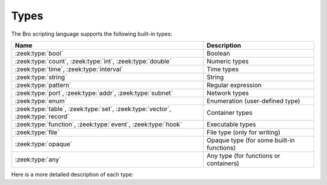 Types
=====

The Bro scripting language supports the following built-in types:

+-----------------------+--------------------+
| Name                  | Description        |
+=======================+====================+
| :zeek:type:`bool`     | Boolean            |
+-----------------------+--------------------+
| :zeek:type:`count`,   | Numeric types      |
| :zeek:type:`int`,     |                    |
| :zeek:type:`double`   |                    |
+-----------------------+--------------------+
| :zeek:type:`time`,    | Time types         |
| :zeek:type:`interval` |                    |
+-----------------------+--------------------+
| :zeek:type:`string`   | String             |
+-----------------------+--------------------+
| :zeek:type:`pattern`  | Regular expression |
+-----------------------+--------------------+
| :zeek:type:`port`,    | Network types      |
| :zeek:type:`addr`,    |                    |
| :zeek:type:`subnet`   |                    |
+-----------------------+--------------------+
| :zeek:type:`enum`     | Enumeration        |
|                       | (user-defined type)|
+-----------------------+--------------------+
| :zeek:type:`table`,   | Container types    |
| :zeek:type:`set`,     |                    |
| :zeek:type:`vector`,  |                    |
| :zeek:type:`record`   |                    |
+-----------------------+--------------------+
| :zeek:type:`function`,| Executable types   |
| :zeek:type:`event`,   |                    |
| :zeek:type:`hook`     |                    |
+-----------------------+--------------------+
| :zeek:type:`file`     | File type (only    |
|                       | for writing)       |
+-----------------------+--------------------+
| :zeek:type:`opaque`   | Opaque type (for   |
|                       | some built-in      |
|                       | functions)         |
+-----------------------+--------------------+
| :zeek:type:`any`      | Any type (for      |
|                       | functions or       |
|                       | containers)        |
+-----------------------+--------------------+

Here is a more detailed description of each type:

.. zeek:type:: bool

    Reflects a value with one of two meanings: true or false.  The two
    "bool" constants are ``T`` and ``F``.

    The "bool" type supports the following operators: equality/inequality
    (``==``, ``!=``), logical and/or (``&&``, ``||``), logical
    negation (``!``), and absolute value (where ``|T|`` is 1, and ``|F|`` is 0,
    and in both cases the result type is :zeek:type:`count`).

.. zeek:type:: int

    A numeric type representing a 64-bit signed integer.  An "int" constant
    is a string of digits preceded by a "+" or "-" sign, e.g.
    ``-42`` or ``+5`` (the "+" sign is optional but see note about type
    inferencing below).  An "int" constant can also be written in
    hexadecimal notation (in which case "0x" must be between the sign and
    the hex digits), e.g. ``-0xFF`` or ``+0xabc123``.

    The "int" type supports the following operators:  arithmetic
    operators (``+``, ``-``, ``*``, ``/``, ``%``), comparison operators
    (``==``, ``!=``, ``<``, ``<=``, ``>``, ``>=``), assignment operators
    (``=``, ``+=``, ``-=``), pre-increment (``++``), pre-decrement
    (``--``), unary plus and minus (``+``, ``-``), and absolute value
    (e.g., ``|-3|`` is 3, but the result type is :zeek:type:`count`).

    When using type inferencing use care so that the
    intended type is inferred, e.g. "local size_difference = 0" will
    infer ":zeek:type:`count`", while "local size_difference = +0"
    will infer "int".

.. zeek:type:: count

    A numeric type representing a 64-bit unsigned integer.  A "count"
    constant is a string of digits, e.g. ``1234`` or ``0``.  A "count"
    can also be written in hexadecimal notation (in which case "0x" must
    precede the hex digits), e.g. ``0xff`` or ``0xABC123``.

    The "count" type supports the same operators as the ":zeek:type:`int`"
    type, but a unary plus or minus applied to a "count" results in an
    "int".

    In addition, "count" types support bitwise operations.  You can use
    ``&``, ``|``, and ``^`` for bitwise ``and``, ``or``, and ``xor``.  You
    can also use ``~`` for bitwise (one's) complement.

.. zeek:type:: double

    A numeric type representing a double-precision floating-point
    number.  Floating-point constants are written as a string of digits
    with an optional decimal point, optional scale-factor in scientific
    notation, and optional "+" or "-" sign.  Examples are ``-1234``,
    ``-1234e0``, ``3.14159``, and ``.003E-23``.

    The "double" type supports the following operators:  arithmetic
    operators (``+``, ``-``, ``*``, ``/``), comparison operators
    (``==``, ``!=``, ``<``, ``<=``, ``>``, ``>=``), assignment operators
    (``=``, ``+=``, ``-=``), unary plus and minus (``+``, ``-``), and
    absolute value (e.g., ``|-3.14|`` is 3.14).

    When using type inferencing use care so that the
    intended type is inferred, e.g. "local size_difference = 5" will
    infer ":zeek:type:`count`", while "local size_difference = 5.0"
    will infer "double".

.. zeek:type:: time

    A temporal type representing an absolute time.  There is currently
    no way to specify a ``time`` constant, but one can use the
    :zeek:id:`double_to_time`, :zeek:id:`current_time`, or :zeek:id:`network_time`
    built-in functions to assign a value to a ``time``-typed variable.

    Time values support the comparison operators (``==``, ``!=``, ``<``,
    ``<=``, ``>``, ``>=``).  A ``time`` value can be subtracted from
    another ``time`` value to produce an :zeek:type:`interval` value.  An
    ``interval`` value can be added to, or subtracted from, a ``time`` value
    to produce a ``time`` value.  The absolute value of a ``time`` value is
    a :zeek:type:`double` with the same numeric value.

.. zeek:type:: interval

    A temporal type representing a relative time.  An ``interval``
    constant can be written as a numeric constant followed by a time
    unit where the time unit is one of ``usec``, ``msec``, ``sec``, ``min``,
    ``hr``, or ``day`` which respectively represent microseconds, milliseconds,
    seconds, minutes, hours, and days.  Whitespace between the numeric
    constant and time unit is optional.  Appending the letter "s" to the
    time unit in order to pluralize it is also optional (to no semantic
    effect).  Examples of ``interval`` constants are ``3.5 min`` and
    ``3.5mins``.  An ``interval`` can also be negated, for example
    ``-12 hr`` represents "twelve hours in the past".

    Intervals support addition and subtraction, the comparison operators
    (``==``, ``!=``, ``<``, ``<=``, ``>``, ``>=``), the assignment
    operators (``=``, ``+=``, ``-=``), and unary plus and minus (``+``, ``-``).

    Intervals also support division (in which case the result is a
    :zeek:type:`double` value).  An ``interval`` can be multiplied or divided
    by an arithmetic type (``count``, ``int``, or ``double``) to produce
    an ``interval`` value.  The absolute value of an ``interval`` is a
    ``double`` value equal to the number of seconds in the ``interval``
    (e.g., ``|-1 min|`` is 60.0).

.. zeek:type:: string

    A type used to hold bytes which represent text and also can hold
    arbitrary binary data.

    String constants are created by enclosing text within a pair of double
    quotes (").  A string constant cannot span multiple lines in a Bro script.
    The backslash character (\\) introduces escape sequences. Bro recognizes
    the following escape sequences: ``\\``, ``\n``, ``\t``, ``\v``, ``\b``,
    ``\r``, ``\f``, ``\a``, ``\ooo`` (where each 'o' is an octal digit),
    ``\xhh`` (where each 'h' is a hexadecimal digit).  If Bro does not
    recognize an escape sequence, Bro will ignore the backslash
    ("\\g" becomes "g").

    Strings support concatenation (``+``), and assignment (``=``, ``+=``).
    Strings also support the comparison operators (``==``, ``!=``, ``<``,
    ``<=``, ``>``, ``>=``).  The number of characters in a string can be
    found by enclosing the string within pipe characters (e.g., ``|"abc"|``
    is 3).  Substring searching can be performed using the "in" or "!in"
    operators (e.g., "bar" in "foobar" yields true).

    The subscript operator can extract a substring of a string.  To do this,
    specify the starting index to extract (if the starting index is omitted,
    then zero is assumed), followed by a colon and index
    one past the last character to extract (if the last index is omitted,
    then the extracted substring will go to the end of the original string).
    However, if both the colon and last index are omitted, then a string of
    length one is extracted.  String indexing is zero-based, but an index
    of -1 refers to the last character in the string, and -2 refers to the
    second-to-last character, etc.  Here are a few examples::

        local orig = "0123456789";
        local second_char = orig[1];         # "1"
        local last_char = orig[-1];          # "9"
        local first_two_chars = orig[:2];    # "01"
        local last_two_chars = orig[8:];     # "89"
        local no_first_and_last = orig[1:9]; # "12345678"
        local no_first = orig[1:];           # "123456789"
        local no_last = orig[:-1];           # "012345678"
        local copy_orig = orig[:];           # "0123456789"

    Note that the subscript operator cannot be used to modify a string (i.e.,
    it cannot be on the left side of an assignment operator).

.. zeek:type:: pattern

    A type representing regular-expression patterns that can be used
    for fast text-searching operations.  Pattern constants are created
    by enclosing text within forward slashes (``/``) and use the same syntax
    as the patterns supported by the `flex lexical analyzer
    <http://westes.github.io/flex/manual/Patterns.html>`_.  The speed of
    regular expression matching does not depend on the complexity or
    size of the patterns.  Patterns support two types of matching, exact
    and embedded.

    In exact matching the ``==`` equality relational operator is used
    with one "pattern" operand and one ":zeek:type:`string`"
    operand (order of operands does not matter) to check whether the full
    string exactly matches the pattern.  In exact matching, the ``^``
    beginning-of-line and ``$`` end-of-line anchors are redundant since
    the pattern is implicitly anchored to the beginning and end of the
    line to facilitate an exact match.  For example::

        /foo|bar/ == "foo"

    yields true, while::

        /foo|bar/ == "foobar"

    yields false.  The ``!=`` operator would yield the negation of ``==``.

    In embedded matching the ``in`` operator is used with one
    "pattern" operand (which must be on the left-hand side) and
    one ":zeek:type:`string`" operand, but tests whether the pattern
    appears anywhere within the given string.  For example::

        /foo|bar/ in "foobar"

    yields true, while::

        /^oob/ in "foobar"

    is false since "oob" does not appear at the start of "foobar".  The
    ``!in`` operator would yield the negation of ``in``.

    You can create a disjunction (either-or) of two patterns
    using the ``|`` operator.  For example::

	/foo/ | /bar/ in "foobar"

    yields true, like in the similar example above.  You can also
    create the conjunction (concatenation) of patterns using the ``&``
    operator.  For example::

	/foo/ & /bar/ in "foobar"

    will yield true because the pattern /(foo)(bar)/ appears in
    the string "foobar".

    When specifying a pattern, you can add a final ``i`` specifier to
    mark it as case-insensitive.  For example, ``/foo|bar/i`` will match
    "foo", "Foo", "BaR", etc.

    You can also introduce a case-insensitive sub-pattern by enclosing it
    in ``(?i:<pattern>)``.  So, for example, ``/foo|(?i:bar)/`` will
    match "foo" and "BaR", but *not* "Foo".

    For both ways of specifying case-insensitivity, characters enclosed
    in double quotes maintain their case-sensitivity.  So for example
    /"foo"/i will not match "Foo", but it will match "foo".

.. zeek:type:: port

    A type representing transport-level port numbers (besides TCP and
    UDP ports, there is a concept of an ICMP "port" where the source
    port is the ICMP message type and the destination port the ICMP
    message code).  A ``port`` constant is written as an unsigned integer
    followed by one of ``/tcp``, ``/udp``, ``/icmp``, or ``/unknown``.

    Ports support the comparison operators (``==``, ``!=``, ``<``, ``<=``,
    ``>``, ``>=``).  When comparing order across transport-level protocols,
    ``unknown`` < ``tcp`` < ``udp`` < ``icmp``, for example ``65535/tcp``
    is smaller than ``0/udp``.

    Note that you can obtain the transport-level protocol type of a ``port``
    with the :zeek:id:`get_port_transport_proto` built-in function, and
    the numeric value of a ``port`` with the :zeek:id:`port_to_count`
    built-in function.

.. zeek:type:: addr

    A type representing an IP address.

    IPv4 address constants are written in "dotted quad" format,
    ``A1.A2.A3.A4``, where Ai all lie between 0 and 255.

    IPv6 address constants are written as colon-separated hexadecimal form
    as described by :rfc:`2373` (including the mixed notation with embedded
    IPv4 addresses as dotted-quads in the lower 32 bits), but additionally
    encased in square brackets.  Some examples: ``[2001:db8::1]``,
    ``[::ffff:192.168.1.100]``, or
    ``[aaaa:bbbb:cccc:dddd:eeee:ffff:1111:2222]``.

    Note that IPv4-mapped IPv6 addresses (i.e., addresses with the first 80
    bits zero, the next 16 bits one, and the remaining 32 bits are the IPv4
    address) are treated internally as IPv4 addresses (for example,
    ``[::ffff:192.168.1.100]`` is equal to ``192.168.1.100``).

    Addresses can be compared for equality (``==``, ``!=``),
    and also for ordering (``<``, ``<=``, ``>``, ``>=``).  The absolute value
    of an address gives the size in bits (32 for IPv4, and 128 for IPv6).
    Addresses can also be masked with ``/`` to produce a :zeek:type:`subnet`:

    .. sourcecode:: bro

        local a: addr = 192.168.1.100;
        local s: subnet = 192.168.0.0/16;
        if ( a/16 == s )
            print "true";

    And checked for inclusion within a :zeek:type:`subnet` using ``in``
    or ``!in``:

    .. sourcecode:: bro

        local a: addr = 192.168.1.100;
        local s: subnet = 192.168.0.0/16;
        if ( a in s )
            print "true";

    You can check if a given ``addr`` is IPv4 or IPv6 using
    the :zeek:id:`is_v4_addr` and :zeek:id:`is_v6_addr` built-in functions.

    Note that hostname constants can also be used, but since a hostname can
    correspond to multiple IP addresses, the type of such a variable is
    "set[addr]". For example:

    .. sourcecode:: bro

        local a = www.google.com;

.. zeek:type:: subnet

    A type representing a block of IP addresses in CIDR notation.  A
    ``subnet`` constant is written as an :zeek:type:`addr` followed by a
    slash (/) and then the network prefix size specified as a decimal
    number.  For example, ``192.168.0.0/16`` or ``[fe80::]/64``.

    Subnets can be compared for equality (``==``, ``!=``).  An
    "addr" can be checked for inclusion in a subnet using
    the ``in`` or ``!in`` operators.

.. zeek:type:: enum

    A type allowing the specification of a set of related values that
    have no further structure.  An example declaration:

    .. sourcecode:: bro

        type color: enum { Red, White, Blue, };

    The last comma after ``Blue`` is optional.  Both the type name ``color``
    and the individual values (``Red``, etc.) have global scope.

    Enumerations do not have associated values or ordering.
    The only operations allowed on enumerations are equality comparisons
    (``==``, ``!=``) and assignment (``=``).

.. zeek:type:: table

    An associate array that maps from one set of values to another.  The
    values being mapped are termed the *index* or *indices* and the
    result of the mapping is called the *yield*.  Indexing into tables
    is very efficient, and internally it is just a single hash table
    lookup.

    The table declaration syntax is::

        table [ type^+ ] of type

    where *type^+* is one or more types, separated by commas.  The
    index type cannot be any of the following types:  pattern, table, set,
    vector, file, opaque, any.

    Here is an example of declaring a table indexed by "count" values
    and yielding "string" values:

    .. sourcecode:: bro

        global a: table[count] of string;

    The yield type can also be more complex:

    .. sourcecode:: bro

        global a: table[count] of table[addr, port] of string;

    which declares a table indexed by "count" and yielding
    another "table" which is indexed by an "addr"
    and "port" to yield a "string".

    One way to initialize a table is by enclosing a set of initializers within
    braces, for example:

    .. sourcecode:: bro

        global t: table[count] of string = {
            [11] = "eleven",
            [5] = "five",
        };

    A table constructor can also be used to create a table:

    .. sourcecode:: bro

        global t2 = table(
            [192.168.0.2, 22/tcp] = "ssh",
            [192.168.0.3, 80/tcp] = "http"
        );

    Table constructors can also be explicitly named by a type, which is
    useful when a more complex index type could otherwise be
    ambiguous:

    .. sourcecode:: bro

        type MyRec: record {
            a: count &optional;
            b: count;
        };

        type MyTable: table[MyRec] of string;

        global t3 = MyTable([[$b=5]] = "b5", [[$b=7]] = "b7");

    Accessing table elements is provided by enclosing index values within
    square brackets (``[]``), for example:

    .. sourcecode:: bro

        print t[11];

    And membership can be tested with ``in`` or ``!in``:

    .. sourcecode:: bro

        if ( 13 in t )
            ...
        if ( [192.168.0.2, 22/tcp] in t2 )
            ...

    Add or overwrite individual table elements by assignment:

    .. sourcecode:: bro

        t[13] = "thirteen";

    Remove individual table elements with :zeek:keyword:`delete`:

    .. sourcecode:: bro

        delete t[13];

    Nothing happens if the element with index value ``13`` isn't present in
    the table.

    The number of elements in a table can be obtained by placing the table
    identifier between vertical pipe characters:

    .. sourcecode:: bro

        |t|

    See the :zeek:keyword:`for` statement for info on how to iterate over
    the elements in a table.

.. zeek:type:: set

    A set is like a :zeek:type:`table`, but it is a collection of indices
    that do not map to any yield value.  They are declared with the
    syntax::

        set [ type^+ ]

    where *type^+* is one or more types separated by commas.  The
    index type cannot be any of the following types:  pattern, table, set,
    vector, file, opaque, any.

    Sets can be initialized by listing elements enclosed by curly braces:

    .. sourcecode:: bro

        global s: set[port] = { 21/tcp, 23/tcp, 80/tcp, 443/tcp };
        global s2: set[port, string] = { [21/tcp, "ftp"], [23/tcp, "telnet"] };

    A set constructor (equivalent to above example) can also be used to
    create a set:

    .. sourcecode:: bro

        global s3 = set(21/tcp, 23/tcp, 80/tcp, 443/tcp);

    Set constructors can also be explicitly named by a type, which is
    useful when a more complex index type could otherwise be
    ambiguous:

    .. sourcecode:: bro

        type MyRec: record {
            a: count &optional;
            b: count;
        };

        type MySet: set[MyRec];

        global s4 = MySet([$b=1], [$b=2]);

    Set membership is tested with ``in`` or ``!in``:

    .. sourcecode:: bro

        if ( 21/tcp in s )
            ...

        if ( [21/tcp, "ftp"] !in s2 )
            ...

    Elements are added with :zeek:keyword:`add`:

    .. sourcecode:: bro

        add s[22/tcp];

    Nothing happens if the element with value ``22/tcp`` was already present in
    the set.

    And removed with :zeek:keyword:`delete`:

    .. sourcecode:: bro

        delete s[21/tcp];

    Nothing happens if the element with value ``21/tcp`` isn't present in
    the set.

    The number of elements in a set can be obtained by placing the set
    identifier between vertical pipe characters:

    .. sourcecode:: bro

        |s|

    You can compute the union, intersection, or difference of two sets
    using the ``|``, ``&``, and ``-`` operators.

    You can compare sets for equality (they have exactly the same elements)
    using ``==``.  The ``<`` operator returns ``T`` if the lefthand operand
    is a proper subset of the righthand operand.  Similarly, ``<=``
    returns ``T`` if the lefthand operator is a subset (not necessarily proper,
    i.e., it may be equal to the righthand operand).  The operators ``!=``,
    ``>`` and ``>=`` provide the expected complementary operations.

    See the :zeek:keyword:`for` statement for info on how to iterate over
    the elements in a set.

.. zeek:type:: vector

    A vector is like a :zeek:type:`table`, except its indices are non-negative
    integers, starting from zero.  A vector is declared like:

    .. sourcecode:: bro

        global v: vector of string;

    And can be initialized with the vector constructor:

    .. sourcecode:: bro

        local v = vector("one", "two", "three");

    Vector constructors can also be explicitly named by a type, which
    is useful for when a more complex yield type could otherwise be
    ambiguous.

    .. sourcecode:: bro

        type MyRec: record {
            a: count &optional;
            b: count;
        };

        type MyVec: vector of MyRec;

        global v2 = MyVec([$b=1], [$b=2], [$b=3]);

    Accessing vector elements is provided by enclosing index values within
    square brackets (``[]``), for example:

    .. sourcecode:: bro

        print v[2];

    An element can be added to a vector by assigning the value (a value
    that already exists at that index will be overwritten):

    .. sourcecode:: bro

        v[3] = "four";

    The size of a vector (this is one greater than the highest index value, and
    is normally equal to the number of elements in the vector) can be obtained
    by placing the vector identifier between vertical pipe characters:

    .. sourcecode:: bro

        |v|

    A particularly common operation on a vector is to append an element
    to its end.  You can do so using:

    .. sourcecode:: bro

        v += e;

    where if e's type is ``X``, v's type is ``vector of X``.  Note that
    this expression is equivalent to:

    .. sourcecode:: bro

        v[|v|] = e;

    The "in" operator can be used to check if a value has been assigned at a
    specified index value in the vector.  For example, if a vector has size 4,
    then the expression ``3 in v`` would yield true and ``4 in v`` would yield
    false.

    Vectors of integral types (``int`` or ``count``) support the pre-increment
    (``++``) and pre-decrement operators (``--``), which will increment or
    decrement each element in the vector.

    Vectors of arithmetic types (``int``, ``count``, or ``double``) can be
    operands of the arithmetic operators (``+``, ``-``, ``*``, ``/``, ``%``),
    but both operands must have the same number of elements (and the modulus
    operator ``%`` cannot be used if either operand is a ``vector of double``).
    The resulting vector contains the result of the operation applied to each
    of the elements in the operand vectors.

    Vectors of bool can be operands of the logical "and" (``&&``) and logical
    "or" (``||``) operators (both operands must have same number of elements).
    The resulting vector of bool is the logical "and" (or logical "or") of
    each element of the operand vectors.

    Vectors of type ``count`` can also be operands for the bitwise and/or/xor
    operators, ``&``, ``|`` and ``^``.

    See the :zeek:keyword:`for` statement for info on how to iterate over
    the elements in a vector.

.. zeek:type:: record

    A "record" is a collection of values.  Each value has a field name
    and a type.  Values do not need to have the same type and the types
    have no restrictions.  Field names must follow the same syntax as
    regular variable names (except that field names are allowed to be the
    same as local or global variables).  An example record type
    definition:

    .. sourcecode:: bro

        type MyRecordType: record {
            c: count;
            s: string &optional;
        };

    Records can be initialized or assigned as a whole in three different ways.
    When assigning a whole record value, all fields that are not
    :zeek:attr:`&optional` or have a :zeek:attr:`&default` attribute must
    be specified.  First, there's a constructor syntax:

    .. sourcecode:: bro

        local r: MyRecordType = record($c = 7);

    And the constructor can be explicitly named by type, too, which
    is arguably more readable:

    .. sourcecode:: bro

        local r = MyRecordType($c = 42);

    And the third way is like this:

    .. sourcecode:: bro

        local r: MyRecordType = [$c = 13, $s = "thirteen"];

    Access to a record field uses the dollar sign (``$``) operator, and
    record fields can be assigned with this:

    .. sourcecode:: bro

        local r: MyRecordType;
        r$c = 13;

    To test if a field that is :zeek:attr:`&optional` has been assigned a
    value, use the ``?$`` operator (it returns a :zeek:type:`bool` value of
    ``T`` if the field has been assigned a value, or ``F`` if not):

    .. sourcecode:: bro

        if ( r ?$ s )
            ...

.. zeek:type:: function

    Function types in Bro are declared using::

        function( argument*  ): type

    where *argument* is a (possibly empty) comma-separated list of
    arguments, and *type* is an optional return type.  For example:

    .. sourcecode:: bro

        global greeting: function(name: string): string;

    Here ``greeting`` is an identifier with a certain function type.
    The function body is not defined yet and ``greeting`` could even
    have different function body values at different times.  To define
    a function including a body value, the syntax is like:

    .. sourcecode:: bro

        function greeting(name: string): string
            {
            return "Hello, " + name;
            }

    Note that in the definition above, it's not necessary for us to have
    done the first (forward) declaration of ``greeting`` as a function
    type, but when it is, the return type and argument list (including the
    name of each argument) must match exactly.

    Here is an example function that takes no parameters and does not
    return a value:

    .. sourcecode:: bro

        function my_func()
            {
            print "my_func";
            }

    Function types don't need to have a name and can be assigned anonymously:

    .. sourcecode:: bro

        greeting = function(name: string): string { return "Hi, " + name; };

    And finally, the function can be called like:

    .. sourcecode:: bro

        print greeting("Dave");

    Function parameters may specify default values as long as they appear
    last in the parameter list:

    .. sourcecode:: bro

        global foo: function(s: string, t: string &default="abc", u: count &default=0);

    If a function was previously declared with default parameters, the
    default expressions can be omitted when implementing the function
    body and they will still be used for function calls that lack those
    arguments.

    .. sourcecode:: bro

        function foo(s: string, t: string, u: count)
            {
            print s, t, u;
            }

    And calls to the function may omit the defaults from the argument list:

    .. sourcecode:: bro

        foo("test");

.. zeek:type:: event

    Event handlers are nearly identical in both syntax and semantics to
    a :zeek:type:`function`, with the two differences being that event
    handlers have no return type since they never return a value, and
    you cannot call an event handler.

    Example:

    .. sourcecode:: bro

        event my_event(r: bool, s: string)
        {
            print "my_event", r, s;
        }

    Instead of directly calling an event handler from a script, event
    handler bodies are executed when they are invoked by one of three
    different methods:

    - From the event engine

        When the event engine detects an event for which you have
        defined a corresponding event handler, it queues an event for
        that handler.  The handler is invoked as soon as the event
        engine finishes processing the current packet and flushing the
        invocation of other event handlers that were queued first.

    - With the ``event`` statement from a script

        Immediately queuing invocation of an event handler occurs like:

        .. sourcecode:: bro

            event password_exposed(user, password);

        This assumes that ``password_exposed`` was previously declared
        as an event handler type with compatible arguments.

    - Via the :zeek:keyword:`schedule` expression in a script

        This delays the invocation of event handlers until some time in
        the future.  For example:

        .. sourcecode:: bro

            schedule 5 secs { password_exposed(user, password) };

    Multiple event handler bodies can be defined for the same event handler
    identifier and the body of each will be executed in turn.  Ordering
    of execution can be influenced with :zeek:attr:`&priority`.

.. zeek:type:: hook

    A hook is another flavor of function that shares characteristics of
    both a :zeek:type:`function` and an :zeek:type:`event`.  They are like
    events in that many handler bodies can be defined for the same hook
    identifier and the order of execution can be enforced with
    :zeek:attr:`&priority`.  They are more like functions in the way they
    are invoked/called, because, unlike events, their execution is
    immediate and they do not get scheduled through an event queue.
    Also, a unique feature of a hook is that a given hook handler body
    can short-circuit the execution of remaining hook handlers simply by
    exiting from the body as a result of a :zeek:keyword:`break` statement (as
    opposed to a :zeek:keyword:`return` or just reaching the end of the body).

    A hook type is declared like::

        hook( argument* )

    where *argument* is a (possibly empty) comma-separated list of
    arguments.  For example:

    .. sourcecode:: bro

        global myhook: hook(s: string)

    Here ``myhook`` is the hook type identifier and no hook handler
    bodies have been defined for it yet.  To define some hook handler
    bodies the syntax looks like:

    .. sourcecode:: bro

        hook myhook(s: string) &priority=10
            {
            print "priority 10 myhook handler", s;
            s = "bye";
            }

        hook myhook(s: string)
            {
            print "break out of myhook handling", s;
            break;
            }

        hook myhook(s: string) &priority=-5
            {
            print "not going to happen", s;
            }

    Note that the first (forward) declaration of ``myhook`` as a hook
    type isn't strictly required.  Argument types must match for all
    hook handlers and any forward declaration of a given hook.

    To invoke immediate execution of all hook handler bodies, they
    are called similarly to a function, except preceded by the ``hook``
    keyword:

    .. sourcecode:: bro

        hook myhook("hi");

    or

    .. sourcecode:: bro

        if ( hook myhook("hi") )
            print "all handlers ran";

    And the output would look like::

        priority 10 myhook handler, hi
        break out of myhook handling, bye

    Note how the modification to arguments can be seen by remaining
    hook handlers.

    The return value of a hook call is an implicit :zeek:type:`bool`
    value with ``T`` meaning that all handlers for the hook were
    executed and ``F`` meaning that only some of the handlers may have
    executed due to one handler body exiting as a result of a ``break``
    statement.

.. zeek:type:: file

    Bro supports writing to files, but not reading from them (to read from
    files see the :doc:`/frameworks/input`).  Files
    can be opened using either the :zeek:id:`open` or :zeek:id:`open_for_append`
    built-in functions, and closed using the :zeek:id:`close` built-in
    function.  For example, declare, open, and write to a file and finally
    close it like:

    .. sourcecode:: bro

        local f = open("myfile");
        print f, "hello, world";
        close(f);

    Writing to files like this for logging usually isn't recommended, for better
    logging support see :doc:`/frameworks/logging`.

.. zeek:type:: opaque

    A data type whose actual representation/implementation is
    intentionally hidden, but whose values may be passed to certain
    built-in functions that can actually access the internal/hidden resources.
    Opaque types are differentiated from each other by qualifying them
    like "opaque of md5" or "opaque of sha1".

    An example use of this type is the set of built-in functions which
    perform hashing:

    .. sourcecode:: bro

        local handle = md5_hash_init();
        # Explicitly -> local handle : opaque of md5 = ...
        md5_hash_update(handle, "test");
        md5_hash_update(handle, "testing");
        print md5_hash_finish(handle);

    Here the opaque type is used to provide a handle to a particular
    resource which is calculating an MD5 hash incrementally over
    time, but the details of that resource aren't relevant, it's only
    necessary to have a handle as a way of identifying it and
    distinguishing it from other such resources.

    The scripting layer implementations of these types are found primarily in
    :doc:`/scripts/base/bif/bro.bif.zeek` and a more granular look at them
    can be found in ``src/OpaqueVal.h/cc`` inside the Zeek repo. Opaque types
    are a good way to integrate functionality into Zeek without needing to
    add an entire new type to the scripting language.

    .. zeek:type:: paraglob

      An opqaue type for creating and using paraglob data structures inside of
      Zeek. A paraglob is a data structure for fast string matching against a
      large set of glob style patterns. It can be loaded with a vector of
      patterns, and then queried with input strings. For a query it returns all
      of the patterns that it contains matching that input string.

      Paraglobs offer significant performance advantages over making a pass over
      a vector of patterns and checking each one. Note though that initializing a
      paraglob can take some time for very large pattern sets (1,000,000+
      patterns) and care should be taken to only initialize one with a large
      pattern set when there is time for the paraglob to compile. Subsequent get
      operations run very quickly though, even for very large pattern sets.

      .. sourcecode:: bro

        local v = vector("*", "d?g", "*og", "d?", "d[!wl]g");
        local p : opaque of paraglob = paraglob_init(v);
        print paraglob_match(p1, "dog");
        # out: [*, *og, d?g, d[!wl]g]

      For more documentation on paraglob see :doc:`/components/index`.

    .. zeek:see:: md5_hash_init sha1_hash_init sha256_hash_init
                  hll_cardinality_add bloomfilter_basic_init


.. zeek:type:: any

    Used to bypass strong typing.  For example, a function can take an
    argument of type ``any`` when it may be of different types.
    The only operation allowed on a variable of type ``any`` is assignment.

    Note that users aren't expected to use this type.  It's provided mainly
    for use by some built-in functions and scripts included with Bro. For
    example, passing a vector into a ``.bif`` function is best accomplished by
    taking :zeek:type:`any` as an argument and casting it to a vector.

.. zeek:type:: void

    An internal Bro type (i.e., "void" is not a reserved keyword in the Bro
    scripting language) representing the absence of a return type for a
    function.
